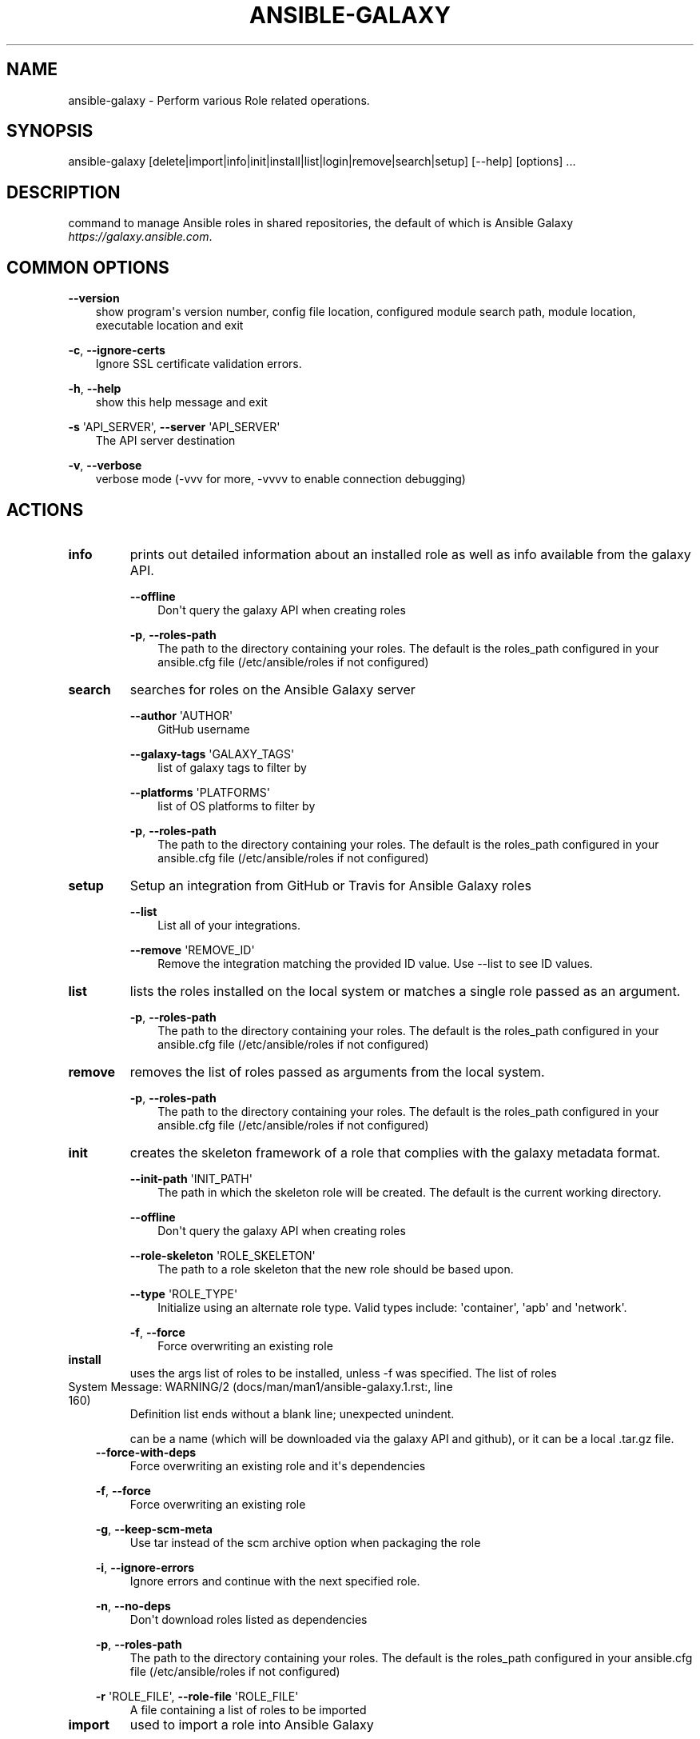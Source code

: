 .\" Man page generated from reStructuredText.
.
.TH ANSIBLE-GALAXY 1 "" "Ansible 2.8.1" "System administration commands"
.SH NAME
ansible-galaxy \- Perform various Role related operations.
.
.nr rst2man-indent-level 0
.
.de1 rstReportMargin
\\$1 \\n[an-margin]
level \\n[rst2man-indent-level]
level margin: \\n[rst2man-indent\\n[rst2man-indent-level]]
-
\\n[rst2man-indent0]
\\n[rst2man-indent1]
\\n[rst2man-indent2]
..
.de1 INDENT
.\" .rstReportMargin pre:
. RS \\$1
. nr rst2man-indent\\n[rst2man-indent-level] \\n[an-margin]
. nr rst2man-indent-level +1
.\" .rstReportMargin post:
..
.de UNINDENT
. RE
.\" indent \\n[an-margin]
.\" old: \\n[rst2man-indent\\n[rst2man-indent-level]]
.nr rst2man-indent-level -1
.\" new: \\n[rst2man-indent\\n[rst2man-indent-level]]
.in \\n[rst2man-indent\\n[rst2man-indent-level]]u
..
.SH SYNOPSIS
.sp
ansible\-galaxy [delete|import|info|init|install|list|login|remove|search|setup] [\-\-help] [options] ...
.SH DESCRIPTION
.sp
command to manage Ansible roles in shared repositories, the default of which is
Ansible Galaxy \fIhttps://galaxy.ansible.com\fP\&.
.SH COMMON OPTIONS
.sp
\fB\-\-version\fP
.INDENT 0.0
.INDENT 3.5
show program\(aqs version number, config file location, configured module search path, module location, executable location and exit
.UNINDENT
.UNINDENT
.sp
\fB\-c\fP, \fB\-\-ignore\-certs\fP
.INDENT 0.0
.INDENT 3.5
Ignore SSL certificate validation errors.
.UNINDENT
.UNINDENT
.sp
\fB\-h\fP, \fB\-\-help\fP
.INDENT 0.0
.INDENT 3.5
show this help message and exit
.UNINDENT
.UNINDENT
.sp
\fB\-s\fP \(aqAPI_SERVER\(aq, \fB\-\-server\fP \(aqAPI_SERVER\(aq
.INDENT 0.0
.INDENT 3.5
The API server destination
.UNINDENT
.UNINDENT
.sp
\fB\-v\fP, \fB\-\-verbose\fP
.INDENT 0.0
.INDENT 3.5
verbose mode (\-vvv for more, \-vvvv to enable connection debugging)
.UNINDENT
.UNINDENT
.SH ACTIONS
.INDENT 0.0
.TP
.B \fBinfo\fP
prints out detailed information about an installed role as well as info available from the galaxy API.
.sp
\fB\-\-offline\fP
.INDENT 7.0
.INDENT 3.5
Don\(aqt query the galaxy API when creating roles
.UNINDENT
.UNINDENT
.sp
\fB\-p\fP,   \fB\-\-roles\-path\fP
.INDENT 7.0
.INDENT 3.5
The path to the directory containing your roles. The default is the roles_path configured in your ansible.cfg file (/etc/ansible/roles if not configured)
.UNINDENT
.UNINDENT
.TP
.B \fBsearch\fP
searches for roles on the Ansible Galaxy server
.sp
\fB\-\-author\fP \(aqAUTHOR\(aq
.INDENT 7.0
.INDENT 3.5
GitHub username
.UNINDENT
.UNINDENT
.sp
\fB\-\-galaxy\-tags\fP \(aqGALAXY_TAGS\(aq
.INDENT 7.0
.INDENT 3.5
list of galaxy tags to filter by
.UNINDENT
.UNINDENT
.sp
\fB\-\-platforms\fP \(aqPLATFORMS\(aq
.INDENT 7.0
.INDENT 3.5
list of OS platforms to filter by
.UNINDENT
.UNINDENT
.sp
\fB\-p\fP,   \fB\-\-roles\-path\fP
.INDENT 7.0
.INDENT 3.5
The path to the directory containing your roles. The default is the roles_path configured in your ansible.cfg file (/etc/ansible/roles if not configured)
.UNINDENT
.UNINDENT
.TP
.B \fBsetup\fP
Setup an integration from GitHub or Travis for Ansible Galaxy roles
.sp
\fB\-\-list\fP
.INDENT 7.0
.INDENT 3.5
List all of your integrations.
.UNINDENT
.UNINDENT
.sp
\fB\-\-remove\fP \(aqREMOVE_ID\(aq
.INDENT 7.0
.INDENT 3.5
Remove the integration matching the provided ID value. Use \-\-list to see ID values.
.UNINDENT
.UNINDENT
.TP
.B \fBlist\fP
lists the roles installed on the local system or matches a single role passed as an argument.
.sp
\fB\-p\fP,   \fB\-\-roles\-path\fP
.INDENT 7.0
.INDENT 3.5
The path to the directory containing your roles. The default is the roles_path configured in your ansible.cfg file (/etc/ansible/roles if not configured)
.UNINDENT
.UNINDENT
.TP
.B \fBremove\fP
removes the list of roles passed as arguments from the local system.
.sp
\fB\-p\fP,   \fB\-\-roles\-path\fP
.INDENT 7.0
.INDENT 3.5
The path to the directory containing your roles. The default is the roles_path configured in your ansible.cfg file (/etc/ansible/roles if not configured)
.UNINDENT
.UNINDENT
.TP
.B \fBinit\fP
creates the skeleton framework of a role that complies with the galaxy metadata format.
.sp
\fB\-\-init\-path\fP \(aqINIT_PATH\(aq
.INDENT 7.0
.INDENT 3.5
The path in which the skeleton role will be created. The default is the current working directory.
.UNINDENT
.UNINDENT
.sp
\fB\-\-offline\fP
.INDENT 7.0
.INDENT 3.5
Don\(aqt query the galaxy API when creating roles
.UNINDENT
.UNINDENT
.sp
\fB\-\-role\-skeleton\fP \(aqROLE_SKELETON\(aq
.INDENT 7.0
.INDENT 3.5
The path to a role skeleton that the new role should be based upon.
.UNINDENT
.UNINDENT
.sp
\fB\-\-type\fP \(aqROLE_TYPE\(aq
.INDENT 7.0
.INDENT 3.5
Initialize using an alternate role type. Valid types include: \(aqcontainer\(aq, \(aqapb\(aq and \(aqnetwork\(aq.
.UNINDENT
.UNINDENT
.sp
\fB\-f\fP,   \fB\-\-force\fP
.INDENT 7.0
.INDENT 3.5
Force overwriting an existing role
.UNINDENT
.UNINDENT
.TP
.B \fBinstall\fP
uses the args list of roles to be installed, unless \-f was specified. The list of roles
.UNINDENT
.IP "System Message: WARNING/2 (docs/man/man1/ansible-galaxy.1.rst:, line 160)"
Definition list ends without a blank line; unexpected unindent.
.sp
can be a name (which will be downloaded via the galaxy API and github), or it can be a local .tar.gz file.
.INDENT 0.0
.INDENT 3.5
\fB\-\-force\-with\-deps\fP
.INDENT 0.0
.INDENT 3.5
Force overwriting an existing role and it\(aqs dependencies
.UNINDENT
.UNINDENT
.sp
\fB\-f\fP,   \fB\-\-force\fP
.INDENT 0.0
.INDENT 3.5
Force overwriting an existing role
.UNINDENT
.UNINDENT
.sp
\fB\-g\fP,   \fB\-\-keep\-scm\-meta\fP
.INDENT 0.0
.INDENT 3.5
Use tar instead of the scm archive option when packaging the role
.UNINDENT
.UNINDENT
.sp
\fB\-i\fP,   \fB\-\-ignore\-errors\fP
.INDENT 0.0
.INDENT 3.5
Ignore errors and continue with the next specified role.
.UNINDENT
.UNINDENT
.sp
\fB\-n\fP,   \fB\-\-no\-deps\fP
.INDENT 0.0
.INDENT 3.5
Don\(aqt download roles listed as dependencies
.UNINDENT
.UNINDENT
.sp
\fB\-p\fP,   \fB\-\-roles\-path\fP
.INDENT 0.0
.INDENT 3.5
The path to the directory containing your roles. The default is the roles_path configured in your ansible.cfg file (/etc/ansible/roles if not configured)
.UNINDENT
.UNINDENT
.sp
\fB\-r\fP \(aqROLE_FILE\(aq,   \fB\-\-role\-file\fP \(aqROLE_FILE\(aq
.INDENT 0.0
.INDENT 3.5
A file containing a list of roles to be imported
.UNINDENT
.UNINDENT
.UNINDENT
.UNINDENT
.INDENT 0.0
.TP
.B \fBimport\fP
used to import a role into Ansible Galaxy
.sp
\fB\-\-branch\fP \(aqREFERENCE\(aq
.INDENT 7.0
.INDENT 3.5
The name of a branch to import. Defaults to the repository\(aqs default branch (usually master)
.UNINDENT
.UNINDENT
.sp
\fB\-\-no\-wait\fP
.INDENT 7.0
.INDENT 3.5
Don\(aqt wait for import results.
.UNINDENT
.UNINDENT
.sp
\fB\-\-role\-name\fP \(aqROLE_NAME\(aq
.INDENT 7.0
.INDENT 3.5
The name the role should have, if different than the repo name
.UNINDENT
.UNINDENT
.sp
\fB\-\-status\fP
.INDENT 7.0
.INDENT 3.5
Check the status of the most recent import request for given github_user/github_repo.
.UNINDENT
.UNINDENT
.TP
.B \fBlogin\fP
verify user\(aqs identify via GitHub and retrieve an auth token from Ansible Galaxy.
.sp
\fB\-\-github\-token\fP \(aqTOKEN\(aq
.INDENT 7.0
.INDENT 3.5
Identify with github token rather than username and password.
.UNINDENT
.UNINDENT
.TP
.B \fBdelete\fP
Delete a role from Ansible Galaxy.
.UNINDENT
.SH ENVIRONMENT
.sp
The following environment variables may be specified.
.sp
ANSIBLE_CONFIG \-\- Specify override location for the ansible config file
.sp
Many more are available for most options in ansible.cfg
.sp
For a full list check \fI\%https://docs.ansible.com/\fP\&. or use the \fIansible\-config\fP command.
.SH FILES
.sp
/etc/ansible/ansible.cfg \-\- Config file, used if present
.sp
~/.ansible.cfg \-\- User config file, overrides the default config if present
.sp
\&./ansible.cfg \-\- Local config file (in current working directory) assumed to be \(aqproject specific\(aq and overrides the rest if present.
.sp
As mentioned above, the ANSIBLE_CONFIG environment variable will override all others.
.SH AUTHOR
.sp
Ansible was originally written by Michael DeHaan.
.SH COPYRIGHT
.sp
Copyright © 2018 Red Hat, Inc | Ansible.
Ansible is released under the terms of the GPLv3 license.
.SH SEE ALSO
.sp
\fBansible\fP (1), \fBansible\-config\fP (1), \fBansible\-console\fP (1), \fBansible\-doc\fP (1), \fBansible\-inventory\fP (1), \fBansible\-playbook\fP (1), \fBansible\-pull\fP (1), \fBansible\-vault\fP (1)
.sp
Extensive documentation is available in the documentation site:
<\fI\%https://docs.ansible.com\fP>.
IRC and mailing list info can be found in file CONTRIBUTING.md,
available in: <\fI\%https://github.com/ansible/ansible\fP>
.\" Generated by docutils manpage writer.
.
